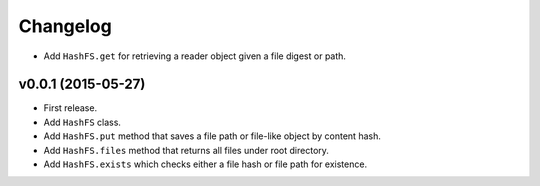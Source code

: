 Changelog
=========


- Add ``HashFS.get`` for retrieving a reader object given a file digest or path.


v0.0.1 (2015-05-27)
-------------------

- First release.
- Add ``HashFS`` class.
- Add ``HashFS.put`` method that saves a file path or file-like object by content hash.
- Add ``HashFS.files`` method that returns all files under root directory.
- Add ``HashFS.exists`` which checks either a file hash or file path for existence.

